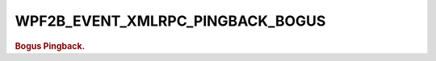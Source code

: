 .. _WPF2B_EVENT_XMLRPC_PINGBACK_BOGUS:

WPF2B_EVENT_XMLRPC_PINGBACK_BOGUS
---------------------------------

.. rubric:: Bogus Pingback.
